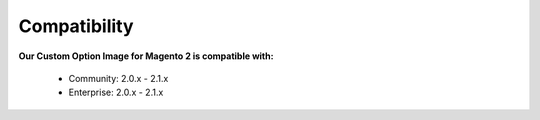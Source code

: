 Compatibility
=================

**Our Custom Option Image for Magento 2 is  compatible with:**

	* Community: 2.0.x - 2.1.x
	
	* Enterprise: 2.0.x - 2.1.x